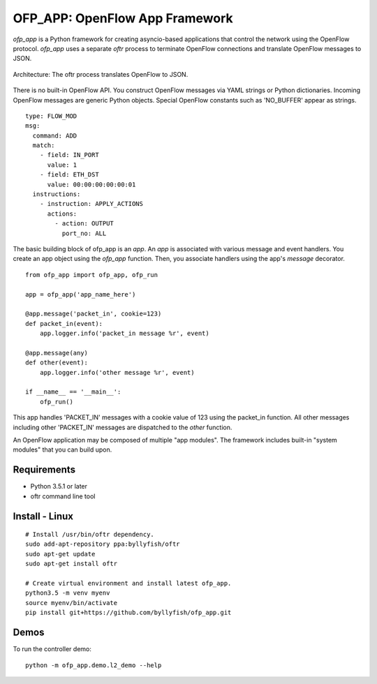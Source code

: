OFP_APP: OpenFlow App Framework
================================

`ofp_app` is a Python framework for creating asyncio-based applications that control 
the network using the OpenFlow protocol. `ofp_app` uses a separate *oftr* process to 
terminate OpenFlow connections and translate OpenFlow messages to JSON.

.. figure:: doc/sphinx/_static/img/ofp_app_architecture.png
    :align: center
    :alt: Architecture diagram
    
    Architecture: The oftr process translates OpenFlow to JSON.

There is no built-in OpenFlow API. You construct OpenFlow messages via YAML strings or Python dictionaries. 
Incoming OpenFlow messages are generic Python objects.  Special OpenFlow constants such as 'NO_BUFFER' appear as strings.

::

    type: FLOW_MOD
    msg:
      command: ADD
      match:
        - field: IN_PORT
          value: 1
        - field: ETH_DST
          value: 00:00:00:00:00:01
      instructions:
        - instruction: APPLY_ACTIONS
          actions:
            - action: OUTPUT
              port_no: ALL

The basic building block of ofp_app is an `app`. An `app` is associated with various message and event handlers.
You create an app object using the `ofp_app` function. Then, you associate handlers using the app's `message` decorator.

::

    from ofp_app import ofp_app, ofp_run

    app = ofp_app('app_name_here')

    @app.message('packet_in', cookie=123)
    def packet_in(event):
        app.logger.info('packet_in message %r', event)

    @app.message(any)
    def other(event):
        app.logger.info('other message %r', event)

    if __name__ == '__main__':
        ofp_run()

This app handles 'PACKET_IN' messages with a cookie value of 123 using the packet_in function. All other messages including other 'PACKET_IN' messages are dispatched to the `other` function.

An OpenFlow application may be composed of multiple "app modules".  The framework includes built-in "system modules" that you can build upon.

.. (TODO) image of command line 


Requirements
------------

- Python 3.5.1 or later
- oftr command line tool


Install - Linux
---------------

::

    # Install /usr/bin/oftr dependency.
    sudo add-apt-repository ppa:byllyfish/oftr
    sudo apt-get update
    sudo apt-get install oftr

    # Create virtual environment and install latest ofp_app.
    python3.5 -m venv myenv
    source myenv/bin/activate
    pip install git+https://github.com/byllyfish/ofp_app.git


Demos
-----

To run the controller demo::

    python -m ofp_app.demo.l2_demo --help


.. (TODO) To run the agent simulator demo::

    python -m ofp_app.demo.agent_simulator --help

.. (TODO) To run the command line tool demo::

    python -m ofp_app.demo.ofctl --help
